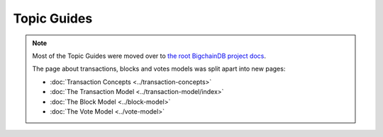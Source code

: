 Topic Guides
============

.. note::

   Most of the Topic Guides were moved over to `the root BigchainDB project docs <https://docs.bigchaindb.com/en/latest/index.html>`_.

   The page about transactions, blocks and votes models was split apart into new pages:

   - :doc:`Transaction Concepts <../transaction-concepts>`
   - :doc:`The Transaction Model <../transaction-model/index>`
   - :doc:`The Block Model <../block-model>`
   - :doc:`The Vote Model <../vote-model>`
